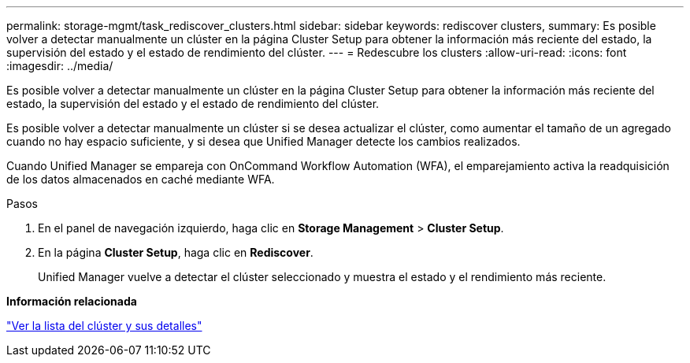 ---
permalink: storage-mgmt/task_rediscover_clusters.html 
sidebar: sidebar 
keywords: rediscover clusters, 
summary: Es posible volver a detectar manualmente un clúster en la página Cluster Setup para obtener la información más reciente del estado, la supervisión del estado y el estado de rendimiento del clúster. 
---
= Redescubre los clusters
:allow-uri-read: 
:icons: font
:imagesdir: ../media/


[role="lead"]
Es posible volver a detectar manualmente un clúster en la página Cluster Setup para obtener la información más reciente del estado, la supervisión del estado y el estado de rendimiento del clúster.

Es posible volver a detectar manualmente un clúster si se desea actualizar el clúster, como aumentar el tamaño de un agregado cuando no hay espacio suficiente, y si desea que Unified Manager detecte los cambios realizados.

Cuando Unified Manager se empareja con OnCommand Workflow Automation (WFA), el emparejamiento activa la readquisición de los datos almacenados en caché mediante WFA.

.Pasos
. En el panel de navegación izquierdo, haga clic en *Storage Management* > *Cluster Setup*.
. En la página *Cluster Setup*, haga clic en *Rediscover*.
+
Unified Manager vuelve a detectar el clúster seleccionado y muestra el estado y el rendimiento más reciente.



*Información relacionada*

link:../health-checker/task_view_cluster_list_and_details.html["Ver la lista del clúster y sus detalles"]
